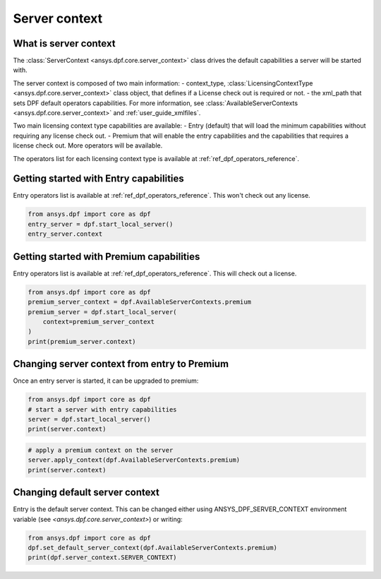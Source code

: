 .. _user_guide_server_context:

==============
Server context
==============

What is server context
----------------------

The :class:`ServerContext <ansys.dpf.core.server_context>` class drives the
default capabilities a server will be started with. 

The server context is composed of two main information: 
- context_type, :class:`LicensingContextType <ansys.dpf.core.server_context>`
class object, that defines if a License check out is required or not.
- the xml_path that sets DPF default operators capabilities. For more
information, see :class:`AvailableServerContexts <ansys.dpf.core.server_context>`
and :ref:`user_guide_xmlfiles`.

Two main licensing context type capabilities are available: 
- Entry (default) that will load the minimum capabilities without requiring 
any license check out.
- Premium that will enable the entry capabilities and the capabilities that
requires a license check out. More operators will be available.

The operators list for each licensing context type is available at
:ref:`ref_dpf_operators_reference`.

Getting started with Entry capabilities
---------------------------------------

Entry operators list is available at :ref:`ref_dpf_operators_reference`.
This won't check out any license.

.. code-block::
	   
    from ansys.dpf import core as dpf
    entry_server = dpf.start_local_server()
    entry_server.context

Getting started with Premium capabilities
-----------------------------------------

Entry operators list is available at :ref:`ref_dpf_operators_reference`.
This will check out a license.

.. code-block::
	   
    from ansys.dpf import core as dpf
    premium_server_context = dpf.AvailableServerContexts.premium
    premium_server = dpf.start_local_server(
        context=premium_server_context
    )
    print(premium_server.context)

.. rst-class:: sphx-glr-script-out

 .. code-block:: none
 
    Server Context of type LicensingContextType.premium with no xml path
	   
Changing server context from entry to Premium
---------------------------------------------

Once an entry server is started, it can be upgraded to premium:

.. code-block::

    from ansys.dpf import core as dpf
    # start a server with entry capabilities
    server = dpf.start_local_server()
    print(server.context)
	
.. rst-class:: sphx-glr-script-out

 .. code-block:: none
 
    Server Context of type LicensingContextType.entry with no xml path

.. code-block::
 
    # apply a premium context on the server
    server.apply_context(dpf.AvailableServerContexts.premium)
    print(server.context)

.. rst-class:: sphx-glr-script-out

 .. code-block:: none
 
    Server Context of type LicensingContextType.premium with no xml path


Changing default server context
-------------------------------

Entry is the default server context. This can be changed either using ANSYS_DPF_SERVER_CONTEXT
environment variable (see `<ansys.dpf.core.server_context>`) or writing:

.. code-block::

    from ansys.dpf import core as dpf
    dpf.set_default_server_context(dpf.AvailableServerContexts.premium)
    print(dpf.server_context.SERVER_CONTEXT)
	
.. rst-class:: sphx-glr-script-out

 .. code-block:: none
 
    Server Context of type LicensingContextType.premium with no xml path


